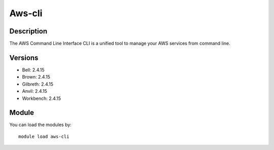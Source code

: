 .. _backbone-label:

Aws-cli
==============================

Description
~~~~~~~~
The AWS Command Line Interface CLI is a unified tool to manage your AWS services from command line.

Versions
~~~~~~~~
- Bell: 2.4.15
- Brown: 2.4.15
- Gilbreth: 2.4.15
- Anvil: 2.4.15
- Workbench: 2.4.15

Module
~~~~~~~~
You can load the modules by::

    module load aws-cli

